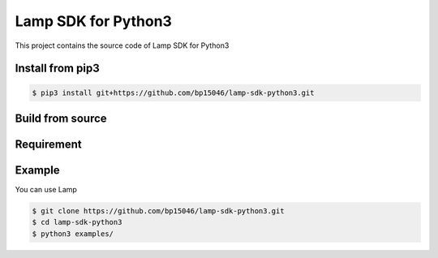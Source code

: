Lamp SDK for Python3
====================


This project contains the source code of Lamp SDK for Python3


Install from pip3
-----------------


.. code-block:: sh

    $ pip3 install git+https://github.com/bp15046/lamp-sdk-python3.git

Build from source
-----------------


.. code-block:: sh



Requirement
-----------


.. code-block:: sh
    $ sudo apt-get install -y pigpio
    $ sudo systemctl enable pigpiod.service
    $ sudo systemctl start pigpiod.service



Example
-------


You can use Lamp


.. code-block:: sh

    $ git clone https://github.com/bp15046/lamp-sdk-python3.git
    $ cd lamp-sdk-python3
    $ python3 examples/
